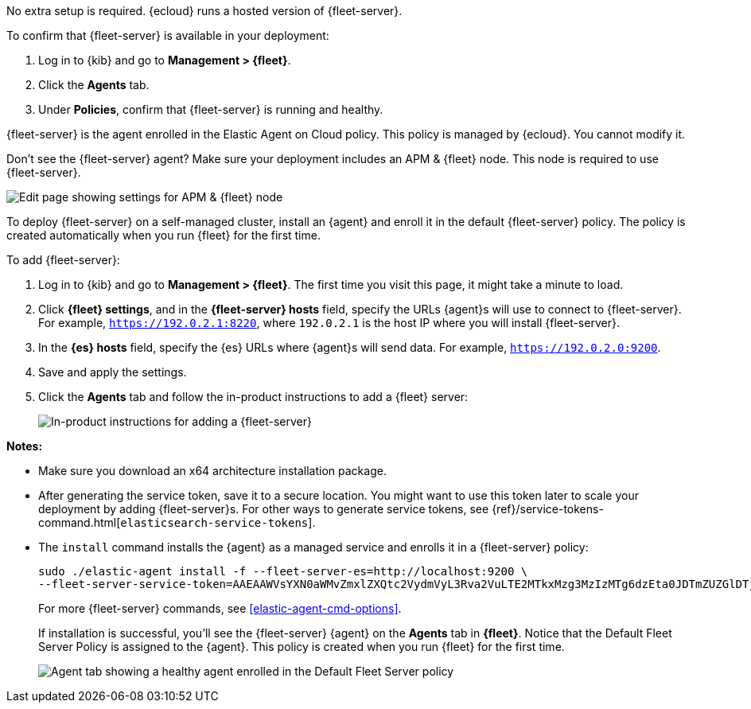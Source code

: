 // tag::ess[]

No extra setup is required. {ecloud} runs a hosted version of {fleet-server}.

To confirm that {fleet-server} is available in your deployment:

. Log in to {kib} and go to *Management > {fleet}*.
. Click the *Agents* tab.
. Under *Policies*, confirm that {fleet-server} is running and healthy. 

{fleet-server} is the agent enrolled in the Elastic Agent on Cloud policy.
This policy is managed by {ecloud}. You cannot modify it.

Don't see the {fleet-server} agent? Make sure your deployment includes an
APM & {fleet} node. This node is required to use {fleet-server}.

[role="screenshot"]
image::images/add-fleet-node-on-cloud.png[Edit page showing settings for APM & {fleet} node]

// end::ess[]

// tag::self-managed[]

To deploy {fleet-server} on a self-managed cluster, install an {agent} and
enroll it in the default {fleet-server} policy. The policy is created
automatically when you run {fleet} for the first time.

To add {fleet-server}:

//TODO: Mention API for adding the token.

. Log in to {kib} and go to *Management > {fleet}*. The first time you visit
this page, it might take a minute to load.

. Click *{fleet} settings*, and in the *{fleet-server} hosts* field, specify the
URLs {agent}s will use to connect to {fleet-server}. For example,
`https://192.0.2.1:8220`, where `192.0.2.1` is the host IP where you will
install {fleet-server}.

. In the *{es} hosts* field, specify the {es} URLs where {agent}s will send data.
For example, `https://192.0.2.0:9200`.

. Save and apply the settings.

. Click the *Agents* tab and follow the in-product instructions to add a
{fleet} server:
+
[role="screenshot"]
image::images/add-fleet-server.png[In-product instructions for adding a {fleet-server}]

*Notes:*

* Make sure you download an x64 architecture installation package.
* After generating the service token, save it to a secure location. You might
want to use this token later to scale your deployment by adding {fleet-server}s.
For other ways to generate service tokens, see
{ref}/service-tokens-command.html[`elasticsearch-service-tokens`].
* The `install` command installs the {agent} as a managed service and enrolls it
in a {fleet-server} policy:
+
[source,yaml]
----
sudo ./elastic-agent install -f --fleet-server-es=http://localhost:9200 \
--fleet-server-service-token=AAEAAWVsYXN0aWMvZmxlZXQtc2VydmVyL3Rva2VuLTE2MTkxMzg3MzIzMTg6dzEta0JDTmZUZGlDTjlwRmNVTjNVQQ
----
+
For more {fleet-server} commands, see <<elastic-agent-cmd-options>>.
+
If installation is successful, you'll see the {fleet-server} {agent} on the
*Agents* tab in *{fleet}*. Notice that the Default Fleet Server Policy is
assigned to the {agent}. This policy is created when you run {fleet} for the
first time. 
+
[role="screenshot"]
image::images/agents-tab-fleet-server.png[Agent tab showing a healthy agent enrolled in the Default Fleet Server policy]

// end::self-managed[]
